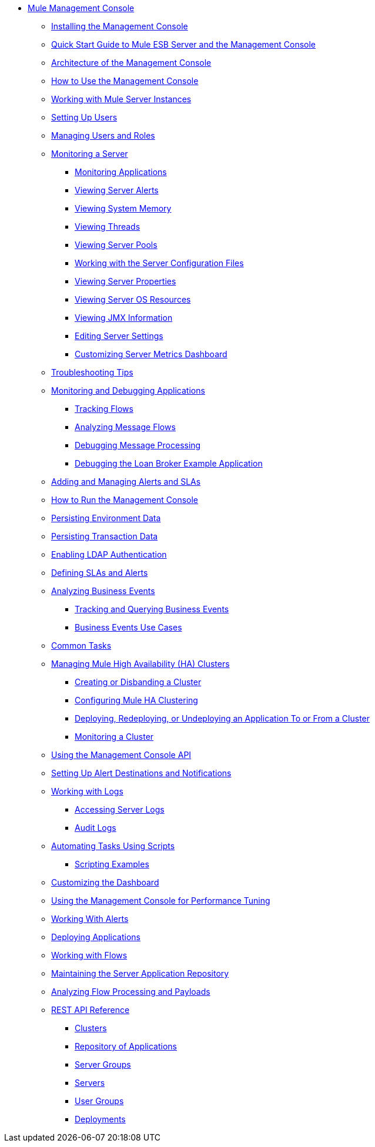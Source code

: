 // TOC File

* link:/mule-management-console/v/3.3/index[Mule Management Console]
** link:/mule-management-console/v/3.3/installing-the-management-console[Installing the Management Console]
** link:/mule-management-console/v/3.3/quick-start-guide-to-mule-esb-server-and-the-management-console[Quick Start Guide to Mule ESB Server and the Management Console]
** link:/mule-management-console/v/3.3/architecture-of-the-management-console[Architecture of the Management Console]
** link:/mule-management-console/v/3.3/how-to-use-the-management-console[How to Use the Management Console]
** link:/mule-management-console/v/3.3/working-with-mule-server-instances[Working with Mule Server Instances]
** link:/mule-management-console/v/3.3/setting-up-users[Setting Up Users]
** link:/mule-management-console/v/3.3/managing-users-and-roles[Managing Users and Roles]
** link:/mule-management-console/v/3.3/monitoring-a-server[Monitoring a Server]
*** link:/mule-management-console/v/3.3/monitoring-applications[Monitoring Applications]
*** link:/mule-management-console/v/3.3/viewing-server-alerts[Viewing Server Alerts]
*** link:/mule-management-console/v/3.3/viewing-system-memory[Viewing System Memory]
*** link:/mule-management-console/v/3.3/viewing-threads[Viewing Threads]
*** link:/mule-management-console/v/3.3/viewing-server-pools[Viewing Server Pools]
*** link:/mule-management-console/v/3.3/working-with-the-server-configuration-files[Working with the Server Configuration Files]
*** link:/mule-management-console/v/3.3/viewing-server-properties[Viewing Server Properties]
*** link:/mule-management-console/v/3.3/viewing-server-os-resources[Viewing Server OS Resources]
*** link:/mule-management-console/v/3.3/viewing-jmx-information[Viewing JMX Information]
*** link:/mule-management-console/v/3.3/editing-server-settings[Editing Server Settings]
*** link:/mule-management-console/v/3.3/customizing-server-metrics-dashboard[Customizing Server Metrics Dashboard]
** link:/mule-management-console/v/3.3/troubleshooting-tips[Troubleshooting Tips]
** link:/mule-management-console/v/3.3/monitoring-and-debugging-applications[Monitoring and Debugging Applications]
*** link:/mule-management-console/v/3.3/tracking-flows[Tracking Flows]
*** link:/mule-management-console/v/3.3/analyzing-message-flows[Analyzing Message Flows]
*** link:/mule-management-console/v/3.3/debugging-message-processing[Debugging Message Processing]
*** link:/mule-management-console/v/3.3/debugging-the-loan-broker-example-application[Debugging the Loan Broker Example Application]
** link:/mule-management-console/v/3.3/adding-and-managing-alerts-and-slas[Adding and Managing Alerts and SLAs]
** link:/mule-management-console/v/3.3/how-to-run-the-management-console[How to Run the Management Console]
** link:/mule-management-console/v/3.3/persisting-environment-data[Persisting Environment Data]
** link:/mule-management-console/v/3.3/persisting-transaction-data[Persisting Transaction Data]
** link:/mule-management-console/v/3.3/enabling-ldap-authentication[Enabling LDAP Authentication]
** link:/mule-management-console/v/3.3/defining-slas-and-alerts[Defining SLAs and Alerts]
** link:/mule-management-console/v/3.3/analyzing-business-events[Analyzing Business Events]
*** link:/mule-management-console/v/3.3/tracking-and-querying-business-events[Tracking and Querying Business Events]
*** link:/mule-management-console/v/3.3/business-events-use-cases[Business Events Use Cases]
** link:/mule-management-console/v/3.3/common-tasks[Common Tasks]
** link:/mule-management-console/v/3.3/managing-mule-high-availability-ha-clusters[Managing Mule High Availability (HA) Clusters]
*** link:/mule-management-console/v/3.3/creating-or-disbanding-a-cluster[Creating or Disbanding a Cluster]
*** link:/mule-management-console/v/3.3/configuring-mule-ha-clustering[Configuring Mule HA Clustering]
*** link:/mule-management-console/v/3.3/deploying-redeploying-or-undeploying-an-application-to-or-from-a-cluster[Deploying, Redeploying, or Undeploying an Application To or From a Cluster]
*** link:/mule-management-console/v/3.3/monitoring-a-cluster[Monitoring a Cluster]
** link:/mule-management-console/v/3.3/using-the-management-console-api[Using the Management Console API]
** link:/mule-management-console/v/3.3/setting-up-alert-destinations-and-notifications[Setting Up Alert Destinations and Notifications]
** link:/mule-management-console/v/3.3/working-with-logs[Working with Logs]
*** link:/mule-management-console/v/3.3/accessing-server-logs[Accessing Server Logs]
*** link:/mule-management-console/v/3.3/audit-logs[Audit Logs]
** link:/mule-management-console/v/3.3/automating-tasks-using-scripts[Automating Tasks Using Scripts]
*** link:/mule-management-console/v/3.3/scripting-examples[Scripting Examples]
** link:/mule-management-console/v/3.3/customizing-the-dashboard[Customizing the Dashboard]
** link:/mule-management-console/v/3.3/using-the-management-console-for-performance-tuning[Using the Management Console for Performance Tuning]
** link:/mule-management-console/v/3.3/working-with-alerts[Working With Alerts]
** link:/mule-management-console/v/3.3/deploying-applications[Deploying Applications]
** link:/mule-management-console/v/3.3/working-with-flows[Working with Flows]
** link:/mule-management-console/v/3.3/maintaining-the-server-application-repository[Maintaining the Server Application Repository]
** link:/mule-management-console/v/3.3/analyzing-flow-processing-and-payloads[Analyzing Flow Processing and Payloads]
** link:/mule-management-console/v/3.3/rest-api-reference[REST API Reference]
*** link:/mule-management-console/v/3.3/clusters[Clusters]
*** link:/mule-management-console/v/3.3/repository-of-applications[Repository of Applications]
*** link:/mule-management-console/v/3.3/server-groups[Server Groups]
*** link:/mule-management-console/v/3.3/servers[Servers]
*** link:/mule-management-console/v/3.3/user-groups[User Groups]
*** link:/mule-management-console/v/3.3/deployments[Deployments]

